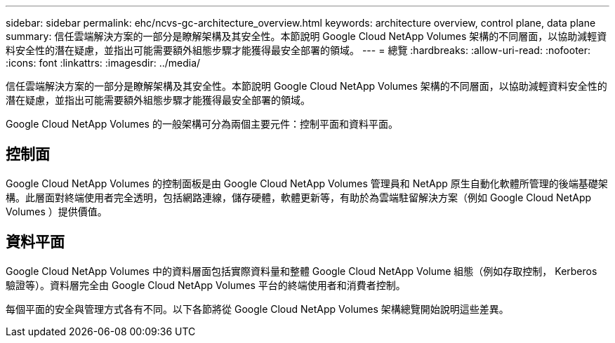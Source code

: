 ---
sidebar: sidebar 
permalink: ehc/ncvs-gc-architecture_overview.html 
keywords: architecture overview, control plane, data plane 
summary: 信任雲端解決方案的一部分是瞭解架構及其安全性。本節說明 Google Cloud NetApp Volumes 架構的不同層面，以協助減輕資料安全性的潛在疑慮，並指出可能需要額外組態步驟才能獲得最安全部署的領域。 
---
= 總覽
:hardbreaks:
:allow-uri-read: 
:nofooter: 
:icons: font
:linkattrs: 
:imagesdir: ../media/


[role="lead"]
信任雲端解決方案的一部分是瞭解架構及其安全性。本節說明 Google Cloud NetApp Volumes 架構的不同層面，以協助減輕資料安全性的潛在疑慮，並指出可能需要額外組態步驟才能獲得最安全部署的領域。

Google Cloud NetApp Volumes 的一般架構可分為兩個主要元件：控制平面和資料平面。



== 控制面

Google Cloud NetApp Volumes 的控制面板是由 Google Cloud NetApp Volumes 管理員和 NetApp 原生自動化軟體所管理的後端基礎架構。此層面對終端使用者完全透明，包括網路連線，儲存硬體，軟體更新等，有助於為雲端駐留解決方案（例如 Google Cloud NetApp Volumes ）提供價值。



== 資料平面

Google Cloud NetApp Volumes 中的資料層面包括實際資料量和整體 Google Cloud NetApp Volume 組態（例如存取控制， Kerberos 驗證等）。資料層完全由 Google Cloud NetApp Volumes 平台的終端使用者和消費者控制。

每個平面的安全與管理方式各有不同。以下各節將從 Google Cloud NetApp Volumes 架構總覽開始說明這些差異。
